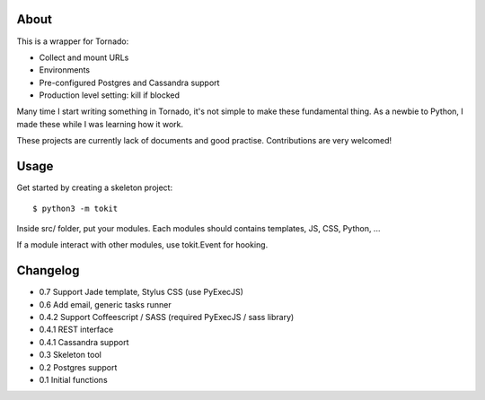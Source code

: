 About
-----

This is a wrapper for Tornado:

* Collect and mount URLs
* Environments
* Pre-configured Postgres and Cassandra support
* Production level setting: kill if blocked


Many time I start writing something in Tornado, it's not simple to make these fundamental thing. As a newbie to Python, I made these while I was learning how it work.

These projects are currently lack of documents and good practise. Contributions are very welcomed!

Usage
-----

Get started by creating a skeleton project::

    $ python3 -m tokit

Inside src/ folder, put your modules.
Each modules should contains templates, JS, CSS, Python, ...

If a module interact with other modules, use tokit.Event for hooking.

Changelog
---------
* 0.7   Support Jade template, Stylus CSS (use PyExecJS)
* 0.6   Add email, generic tasks runner
* 0.4.2 Support Coffeescript / SASS (required PyExecJS / sass library)
* 0.4.1 REST interface
* 0.4.1 Cassandra support
* 0.3   Skeleton tool
* 0.2   Postgres support
* 0.1   Initial functions
